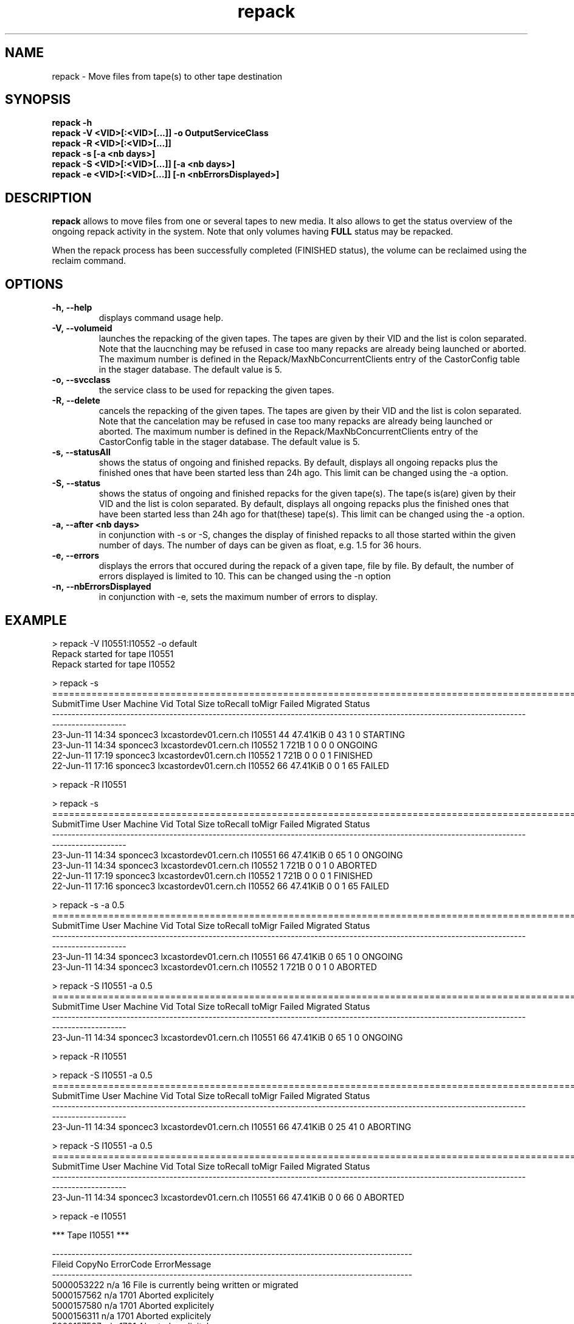 .\" ******************************************************************************
.\"                      repack
.\"
.\" This file is part of the Castor project.
.\" See http://castor.web.cern.ch/castor
.\"
.\" Copyright (C) 2003  CERN
.\" This program is free software; you can redistribute it and/or
.\" modify it under the terms of the GNU General Public License
.\" as published by the Free Software Foundation; either version 2
.\" of the License, or (at your option) any later version.
.\" This program is distributed in the hope that it will be useful,
.\" but WITHOUT ANY WARRANTY; without even the implied warranty of
.\" MERCHANTABILITY or FITNESS FOR A PARTICULAR PURPOSE.  See the
.\" GNU General Public License for more details.
.\" You should have received a copy of the GNU General Public License
.\" along with this program; if not, write to the Free Software
.\" Foundation, Inc., 59 Temple Place - Suite 330, Boston, MA 02111-1307, USA.
.\"
.\" man page for the repack command.
.\"
.\" @author Castor Dev team, castor-dev@cern.ch
.\" *****************************************************************************/
.TH repack 8 "July, 2011" CASTOR "Moves data away from a tape"
.SH NAME
repack \- Move files from tape(s) to other tape destination
.SH SYNOPSIS
.B repack
.BI -h
.br
.B repack
.BI \-V\ <VID>[:<VID>[...]]\ \-o\ OutputServiceClass
.br
.B repack
.BI \-R\ <VID>[:<VID>[...]]
.br
.B repack
.BI \-s\ [\-a\ <nb\ days>]
.br
.B repack
.BI \-S\ <VID>[:<VID>[...]]\ [\-a\ <nb\ days>]
.br
.B repack
.BI \-e\ <VID>[:<VID>[...]]\ [\-n\ <nbErrorsDisplayed>]
.br

.SH DESCRIPTION
.B repack
allows to move files from one or several tapes to new media.
It also allows to get the status overview of the ongoing repack activity in the system.
Note that only volumes having
.B FULL
status may be repacked.

When the repack process has been successfully completed (FINISHED status), the volume can be
reclaimed using the reclaim command.

.SH OPTIONS

.TP
.BI \-h,\ \-\-help
displays command usage help.
.TP
.BI \-V,\ \-\-volumeid
launches the repacking of the given tapes. The tapes are given by their VID and the list is colon separated.
Note that the laucnching may be refused in case too many repacks are already being launched or aborted.
The maximum number is defined in the Repack/MaxNbConcurrentClients entry of the CastorConfig table
in the stager database. The default value is 5.
.TP
.BI \-o,\ \-\-svcclass
the service class to be used for repacking the given tapes.
.TP
.BI \-R,\ \-\-delete
cancels the repacking of the given tapes. The tapes are given by their VID and the list is colon separated.
Note that the cancelation may be refused in case too many repacks are already being launched or aborted.
The maximum number is defined in the Repack/MaxNbConcurrentClients entry of the CastorConfig table
in the stager database. The default value is 5.
.TP
.BI \-s,\ \-\-statusAll
shows the status of ongoing and finished repacks. By default, displays all ongoing repacks plus the finished
ones that have been started less than 24h ago. This limit can be changed using the \-a option.
.TP
.BI \-S,\ \-\-status
shows the status of ongoing and finished repacks for the given tape(s). The tape(s is(are) given by their
VID and the list is colon separated. By default, displays all ongoing repacks plus the finished
ones that have been started less than 24h ago for that(these) tape(s). This limit can be changed using
the \-a option.
.TP
.BI \-a,\ \-\-after\ <nb\ days>
in conjunction with \-s or \-S, changes the display of finished repacks to all those started within
the given number of days. The number of days can be given as float, e.g. 1.5 for 36 hours.
.TP
.BI \-e,\ \-\-errors
displays the errors that occured during the repack of a given tape, file by file. By default, the number of
errors displayed is limited to 10. This can be changed using the \-n option
.TP
.BI \-n,\ \-\-nbErrorsDisplayed
in conjunction with \-e, sets the maximum number of errors to display.

.SH EXAMPLE
.nf
.ft CW
> repack -V I10551:I10552 -o default
Repack started for tape I10551
Repack started for tape I10552

> repack -s
============================================================================================================================================
SubmitTime              User                       Machine      Vid      Total        Size  toRecall    toMigr    Failed  Migrated    Status
--------------------------------------------------------------------------------------------------------------------------------------------
23-Jun-11 14:34     sponcec3         lxcastordev01.cern.ch   I10551         44    47.41KiB         0        43         1         0  STARTING
23-Jun-11 14:34     sponcec3         lxcastordev01.cern.ch   I10552          1        721B         1         0         0         0   ONGOING
22-Jun-11 17:19     sponcec3         lxcastordev01.cern.ch   I10552          1        721B         0         0         0         1  FINISHED
22-Jun-11 17:16     sponcec3         lxcastordev01.cern.ch   I10552         66    47.41KiB         0         0         1        65    FAILED

> repack -R I10551

> repack -s
============================================================================================================================================
SubmitTime              User                       Machine      Vid      Total        Size  toRecall    toMigr    Failed  Migrated    Status
--------------------------------------------------------------------------------------------------------------------------------------------
23-Jun-11 14:34     sponcec3         lxcastordev01.cern.ch   I10551         66    47.41KiB         0        65         1         0   ONGOING
23-Jun-11 14:34     sponcec3         lxcastordev01.cern.ch   I10552          1        721B         0         0         1         0   ABORTED 
22-Jun-11 17:19     sponcec3         lxcastordev01.cern.ch   I10552          1        721B         0         0         0         1  FINISHED
22-Jun-11 17:16     sponcec3         lxcastordev01.cern.ch   I10552         66    47.41KiB         0         0         1        65    FAILED

> repack -s -a 0.5
============================================================================================================================================
SubmitTime              User                       Machine      Vid      Total        Size  toRecall    toMigr    Failed  Migrated    Status
--------------------------------------------------------------------------------------------------------------------------------------------
23-Jun-11 14:34     sponcec3         lxcastordev01.cern.ch   I10551         66    47.41KiB         0        65         1         0   ONGOING
23-Jun-11 14:34     sponcec3         lxcastordev01.cern.ch   I10552          1        721B         0         0         1         0   ABORTED 

> repack -S I10551 -a 0.5
============================================================================================================================================
SubmitTime              User                       Machine      Vid      Total        Size  toRecall    toMigr    Failed  Migrated    Status
--------------------------------------------------------------------------------------------------------------------------------------------
23-Jun-11 14:34     sponcec3         lxcastordev01.cern.ch   I10551         66    47.41KiB         0        65         1         0   ONGOING

> repack -R I10551

> repack -S I10551 -a 0.5
============================================================================================================================================
SubmitTime              User                       Machine      Vid      Total        Size  toRecall    toMigr    Failed  Migrated    Status
--------------------------------------------------------------------------------------------------------------------------------------------
23-Jun-11 14:34     sponcec3         lxcastordev01.cern.ch   I10551         66    47.41KiB         0        25        41         0  ABORTING

> repack -S I10551 -a 0.5
============================================================================================================================================
SubmitTime              User                       Machine      Vid      Total        Size  toRecall    toMigr    Failed  Migrated    Status
--------------------------------------------------------------------------------------------------------------------------------------------
23-Jun-11 14:34     sponcec3         lxcastordev01.cern.ch   I10551         66    47.41KiB         0         0        66         0   ABORTED

> repack -e I10551

     *** Tape  I10551  ***

--------------------------------------------------------------------------------------------
Fileid         CopyNo         ErrorCode      ErrorMessage
--------------------------------------------------------------------------------------------
5000053222     n/a            16             File is currently being written or migrated
5000157562     n/a            1701           Aborted explicitely
5000157580     n/a            1701           Aborted explicitely
5000156311     n/a            1701           Aborted explicitely
5000157587     n/a            1701           Aborted explicitely
5000157605     n/a            1701           Aborted explicitely
5000157611     n/a            1701           Aborted explicitely
5000157625     n/a            1701           Aborted explicitely
5000157632     n/a            1701           Aborted explicitely
5000157638     n/a            1701           Aborted explicitely

Output restricted to 10 errors. There are more errors for this tape

> repack -e I10551 -n 3

     *** Tape  I10551  ***

--------------------------------------------------------------------------------------------
Fileid         CopyNo         ErrorCode      ErrorMessage
--------------------------------------------------------------------------------------------
5000053222     n/a            16             File is currently being written or migrated
5000157562     n/a            1701           Aborted explicitely
5000157580     n/a            1701           Aborted explicitely

Output restricted to 3 errors. There are more errors for this tape

.SH NOTES
This command requires database client access to the stager catalogue.
Configuration for the database access is taken from castor.conf.

.SH AUTHOR
\fBCASTOR\fP Team <castor.support@cern.ch

